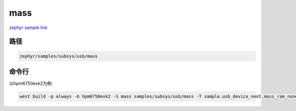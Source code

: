 .. _mass:

mass
=============
`zephyr sample link <https://docs.zephyrproject.org/3.7.0/samples/subsys/usb/mass/README.html>`_

路径
------

.. code-block::

    zephyr/samples/subsys/usb/mass

命令行
------------

以hpm6750evk2为例:

.. code-block:: console

    west build -p always -b hpm6750evk2 -S mass samples/subsys/usb/mass -T sample.usb_device_next.mass_ram_none